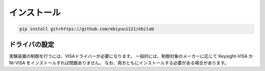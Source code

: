 ####################
インストール
####################

.. code-block:: bash

    pip install git+https://github.com/ebiyuu1121/ebilab

****************************************
ドライバの設定
****************************************

実験装置の制御を行うには、VISAドライバーが必要になります。
一般的には、制御対象のメーカーに応じて Keysight-VISA か NI-VISA をインストールすれば問題ありません。
なお、両方ともにインストールする必要がある場合があります。

